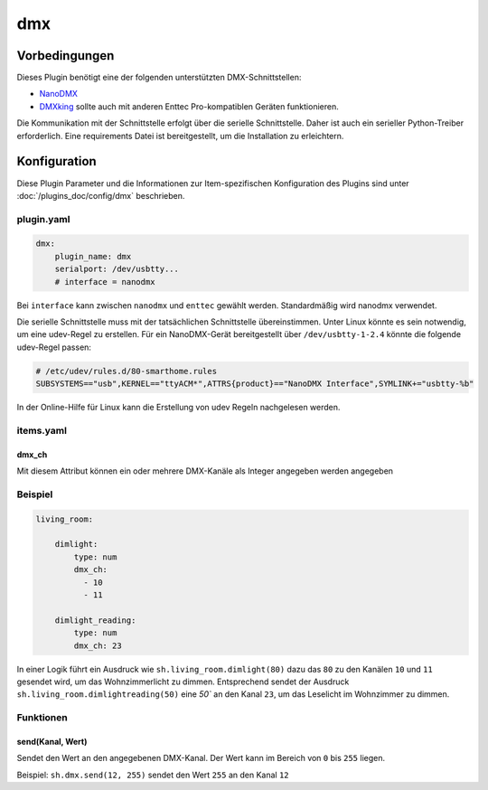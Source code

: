 
.. index:: Plugins; dmx
.. index:: dmx

===
dmx
===

Vorbedingungen
==============

Dieses Plugin benötigt eine der folgenden unterstützten DMX-Schnittstellen:

- `NanoDMX`_
- `DMXking`_ sollte auch mit anderen Enttec Pro-kompatiblen Geräten funktionieren.

Die Kommunikation mit der Schnittstelle erfolgt über die serielle Schnittstelle.
Daher ist auch ein serieller Python-Treiber erforderlich. Eine requirements Datei ist
bereitgestellt, um die Installation zu erleichtern.

Konfiguration
=============

Diese Plugin Parameter und die Informationen zur Item-spezifischen Konfiguration des Plugins sind
unter :doc:`/plugins_doc/config/dmx` beschrieben.

plugin.yaml
-----------

.. code :: yaml

   dmx:
       plugin_name: dmx
       serialport: /dev/usbtty...
       # interface = nanodmx

Bei ``interface`` kann zwischen ``nanodmx`` und ``enttec`` gewählt werden.
Standardmäßig wird nanodmx verwendet.

Die serielle Schnittstelle muss mit der tatsächlichen Schnittstelle übereinstimmen. Unter Linux könnte es sein
notwendig, um eine udev-Regel zu erstellen. Für ein NanoDMX-Gerät bereitgestellt über
``/dev/usbtty-1-2.4`` könnte die folgende udev-Regel passen:

.. code :: bash

    # /etc/udev/rules.d/80-smarthome.rules
    SUBSYSTEMS=="usb",KERNEL=="ttyACM*",ATTRS{product}=="NanoDMX Interface",SYMLINK+="usbtty-%b"

In der Online-Hilfe für Linux kann die Erstellung von udev Regeln nachgelesen werden.

items.yaml
----------

dmx_ch
~~~~~~

Mit diesem Attribut können ein oder mehrere DMX-Kanäle als Integer angegeben werden
angegeben

Beispiel
--------

.. code:: yaml

   living_room:

       dimlight:
           type: num
           dmx_ch:
             - 10
             - 11

       dimlight_reading:
           type: num
           dmx_ch: 23

In einer Logik führt ein Ausdruck wie ``sh.living_room.dimlight(80)`` dazu das
``80`` zu den Kanälen ``10`` und ``11`` gesendet wird, um das Wohnzimmerlicht zu dimmen.
Entsprechend sendet der Ausdruck ``sh.living_room.dimlightreading(50)`` eine `50`` an den Kanal
``23``, um das Leselicht im Wohnzimmer zu dimmen.


Funktionen
----------

send(Kanal, Wert)
~~~~~~~~~~~~~~~~~

Sendet den Wert an den angegebenen DMX-Kanal. Der Wert kann im Bereich von ``0`` bis ``255`` liegen.

Beispiel:
``sh.dmx.send(12, 255)`` sendet den Wert ``255`` an den Kanal ``12``

.. _NanoDMX: http://www.dmx4all.de/
.. _DMXking: http://www.dmxking.com
